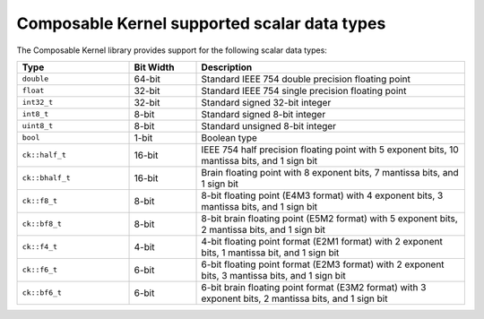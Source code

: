 .. meta::
  :description: Composable Kernel supported scalar types
  :keywords: composable kernel, scalar, data types, support, CK, ROCm

***************************************************
Composable Kernel supported scalar data types
***************************************************

The Composable Kernel library provides support for the following scalar data types:

.. list-table::
    :header-rows: 1
    :widths: 25 15 60

    * - Type
      - Bit Width
      - Description

    * - ``double``
      - 64-bit
      - Standard IEEE 754 double precision floating point

    * - ``float``
      - 32-bit
      - Standard IEEE 754 single precision floating point

    * - ``int32_t``
      - 32-bit
      - Standard signed 32-bit integer

    * - ``int8_t``
      - 8-bit
      - Standard signed 8-bit integer

    * - ``uint8_t``
      - 8-bit
      - Standard unsigned 8-bit integer

    * - ``bool``
      - 1-bit
      - Boolean type

    * - ``ck::half_t``
      - 16-bit
      - IEEE 754 half precision floating point with 5 exponent bits, 10 mantissa bits, and 1 sign bit

    * - ``ck::bhalf_t``
      - 16-bit
      - Brain floating point with 8 exponent bits, 7 mantissa bits, and 1 sign bit

    * - ``ck::f8_t``
      - 8-bit
      - 8-bit floating point (E4M3 format) with 4 exponent bits, 3 mantissa bits, and 1 sign bit

    * - ``ck::bf8_t``
      - 8-bit
      - 8-bit brain floating point (E5M2 format) with 5 exponent bits, 2 mantissa bits, and 1 sign bit

    * - ``ck::f4_t``
      - 4-bit
      - 4-bit floating point format (E2M1 format) with 2 exponent bits, 1 mantissa bit, and 1 sign bit

    * - ``ck::f6_t``
      - 6-bit
      - 6-bit floating point format (E2M3 format) with 2 exponent bits, 3 mantissa bits, and 1 sign bit

    * - ``ck::bf6_t``
      - 6-bit
      - 6-bit brain floating point format (E3M2 format) with 3 exponent bits, 2 mantissa bits, and 1 sign bit